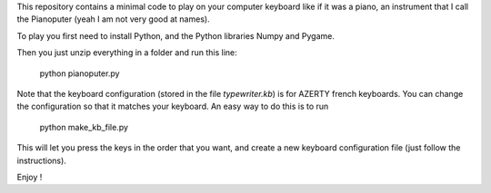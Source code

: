 This repository contains a minimal code to play on your computer keyboard like if it was a piano, an instrument that I call the Pianoputer (yeah I am not very good at names).

To play you first need to install Python, and the Python libraries Numpy and Pygame.

Then you just unzip everything in a folder and run this line:

    python pianoputer.py

Note that the keyboard configuration (stored in the file `typewriter.kb`) is for AZERTY french keyboards. You can change the configuration so that it matches your keyboard. An easy way to do this is to run

    python make_kb_file.py

This will let you press the keys in the order that you want, and create a new keyboard configuration file (just follow the instructions).

Enjoy !